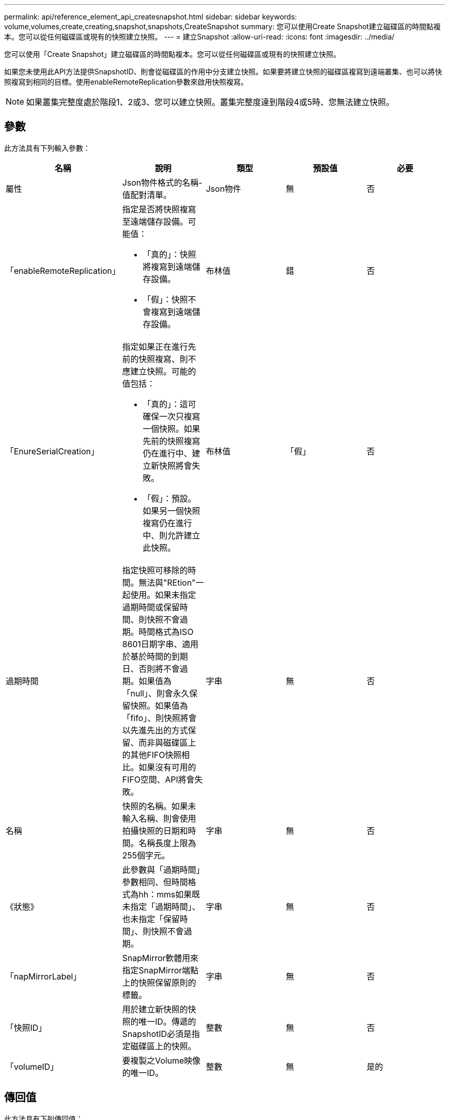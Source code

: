 ---
permalink: api/reference_element_api_createsnapshot.html 
sidebar: sidebar 
keywords: volume,volumes,create,creating,snapshot,snapshots,CreateSnapshot 
summary: 您可以使用Create Snapshot建立磁碟區的時間點複本。您可以從任何磁碟區或現有的快照建立快照。 
---
= 建立Snapshot
:allow-uri-read: 
:icons: font
:imagesdir: ../media/


[role="lead"]
您可以使用「Create Snapshot」建立磁碟區的時間點複本。您可以從任何磁碟區或現有的快照建立快照。

如果您未使用此API方法提供SnapshotID、則會從磁碟區的作用中分支建立快照。如果要將建立快照的磁碟區複寫到遠端叢集、也可以將快照複寫到相同的目標。使用enableRemoteReplication參數來啟用快照複寫。


NOTE: 如果叢集完整度處於階段1、2或3、您可以建立快照。叢集完整度達到階段4或5時、您無法建立快照。



== 參數

此方法具有下列輸入參數：

|===
| 名稱 | 說明 | 類型 | 預設值 | 必要 


 a| 
屬性
 a| 
Json物件格式的名稱-值配對清單。
 a| 
Json物件
 a| 
無
 a| 
否



 a| 
「enableRemoteReplication」
 a| 
指定是否將快照複寫至遠端儲存設備。可能值：

* 「真的」：快照將複寫到遠端儲存設備。
* 「假」：快照不會複寫到遠端儲存設備。

 a| 
布林值
 a| 
錯
 a| 
否



| 「EnureSerialCreation」  a| 
指定如果正在進行先前的快照複寫、則不應建立快照。可能的值包括：

* 「真的」：這可確保一次只複寫一個快照。如果先前的快照複寫仍在進行中、建立新快照將會失敗。
* 「假」：預設。如果另一個快照複寫仍在進行中、則允許建立此快照。

| 布林值 | 「假」 | 否 


| 過期時間  a| 
指定快照可移除的時間。無法與"REtion"一起使用。如果未指定過期時間或保留時間、則快照不會過期。時間格式為ISO 8601日期字串、適用於基於時間的到期日、否則將不會過期。如果值為「null」、則會永久保留快照。如果值為「fifo」、則快照將會以先進先出的方式保留、而非與磁碟區上的其他FIFO快照相比。如果沒有可用的FIFO空間、API將會失敗。
| 字串 | 無 | 否 


 a| 
名稱
 a| 
快照的名稱。如果未輸入名稱、則會使用拍攝快照的日期和時間。名稱長度上限為255個字元。
 a| 
字串
 a| 
無
 a| 
否



 a| 
《狀態》
 a| 
此參數與「過期時間」參數相同、但時間格式為hh：mms如果既未指定「過期時間」、也未指定「保留時間」、則快照不會過期。
 a| 
字串
 a| 
無
 a| 
否



 a| 
「napMirrorLabel」
 a| 
SnapMirror軟體用來指定SnapMirror端點上的快照保留原則的標籤。
 a| 
字串
 a| 
無
 a| 
否



 a| 
「快照ID」
 a| 
用於建立新快照的快照的唯一ID。傳遞的SnapshotID必須是指定磁碟區上的快照。
 a| 
整數
 a| 
無
 a| 
否



 a| 
「volumeID」
 a| 
要複製之Volume映像的唯一ID。
 a| 
整數
 a| 
無
 a| 
是的

|===


== 傳回值

此方法具有下列傳回值：

|===


| 名稱 | 說明 | 類型 


 a| 
Checksum
 a| 
代表儲存快照中正確數字的字串。此Checksum稍後可用於比較其他快照、以偵測資料中的錯誤。
 a| 
字串



 a| 
Snapshot ID
 a| 
新快照的唯一ID。
 a| 
Snapshot ID



 a| 
Snapshot
 a| 
包含新建立之快照相關資訊的物件。
 a| 
xref:reference_element_api_snapshot.adoc[Snapshot]

|===


== 申請範例

此方法的要求類似於下列範例：

[listing]
----
{
   "method": "CreateSnapshot",
   "params": {
      "volumeID": 1
   },
   "id": 1
}
----


== 回應範例

此方法會傳回類似下列範例的回應：

[listing]
----
{
  "id": 1,
  "result": {
    "checksum": "0x0",
      "snapshot": {
        "attributes": {},
        "checksum": "0x0",
        "createTime": "2016-04-04T17:14:03Z",
        "enableRemoteReplication": false,
        "expirationReason": "None",
        "expirationTime": null,
        "groupID": 0,
        "groupSnapshotUUID": "00000000-0000-0000-0000-000000000000",
        "name": "2016-04-04T17:14:03Z",
        "snapshotID": 3110,
        "snapshotUUID": "6f773939-c239-44ca-9415-1567eae79646",
        "status": "done",
        "totalSize": 5000658944,
        "virtualVolumeID": null,
        "volumeID": 1
      },
        "snapshotID": 3110
  }
}
----


== 例外狀況

當調用「建立Snapshot」API且無法建立快照時、會顯示xNotPrimary例外狀況。這是預期的行為。重試「建立Snapshot」API呼叫。



== 新的自版本

9.6
